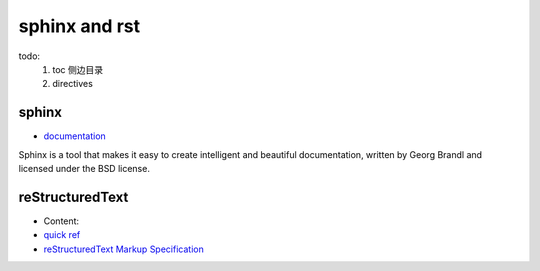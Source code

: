 sphinx and rst
===============

todo:
  1. toc 侧边目录
  2. directives

sphinx
-----------------

- `documentation <http://www.sphinx-doc.org/en/master/index.html>`_

Sphinx is a tool that makes it easy to create intelligent and beautiful documentation, written by Georg Brandl and licensed under the BSD license.

reStructuredText
-----------------

- Content:
- `quick ref <http://docutils.sourceforge.net/docs/user/rst/quickref.html#definition-lists>`_
- `reStructuredText Markup Specification <http://docutils.sourceforge.net/docs/ref/rst/restructuredtext.html>`_
